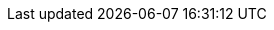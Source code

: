 // inclusion


//:xref-cb-config: xref:{version}@sync-gateway:ROOT:stats-monitoring.adoc#
:xref-cb-config: xref:#
:url-golang-memstats: https://golang.org/pkg/runtime/#MemStats
:goto-url-golang-memstats: {url-golang-memstats}[Go memstats]
:gotoIndex: <<Alphabetic Index, Back to Index Start>>

:syncgateway: {xref-cb-config}#syncgateway[syncgateway]
:global: {xref-cb-config}global[global]
:resource_utilization: {xref-cb-config}resource_utilization[resource_utilization]
:admin_net_bytes_recv: {xref-cb-config}admin_net_bytes_recv[admin_net_bytes_recv]
:admin_net_bytes_sent: {xref-cb-config}admin_net_bytes_sent[admin_net_bytes_sent]
:error_count: {xref-cb-config}error_count[error_count]
:go_memstats_heapalloc: {xref-cb-config}go_memstats_heapalloc[go_memstats_heapalloc]
:go_memstats_heapidle: {xref-cb-config}go_memstats_heapidle[go_memstats_heapidle]
:go_memstats_heapinuse: {xref-cb-config}go_memstats_heapinuse[go_memstats_heapinuse]
:go_memstats_heapreleased: {xref-cb-config}go_memstats_heapreleased[go_memstats_heapreleased]
:go_memstats_pausetotalns: {xref-cb-config}go_memstats_pausetotalns[go_memstats_pausetotalns]
:go_memstats_stackinuse: {xref-cb-config}go_memstats_stackinuse[go_memstats_stackinuse]
:go_memstats_stacksys: {xref-cb-config}go_memstats_stacksys[go_memstats_stacksys]
:go_memstats_sys: {xref-cb-config}go_memstats_sys[go_memstats_sys]
:goroutines_high_watermark: {xref-cb-config}goroutines_high_watermark[goroutines_high_watermark]
:num_goroutines: {xref-cb-config}num_goroutines[num_goroutines]
:process_cpu_percent_utilization: {xref-cb-config}process_cpu_percent_utilization[process_cpu_percent_utilization]
:process_memory_resident: {xref-cb-config}process_memory_resident[process_memory_resident]
:pub_net_bytes_recv: {xref-cb-config}pub_net_bytes_recv[pub_net_bytes_recv]
:pub_net_bytes_sent: {xref-cb-config}pub_net_bytes_sent[pub_net_bytes_sent]
:system_memory_total: {xref-cb-config}system_memory_total[system_memory_total]
:warn_count: {xref-cb-config}warn_count[warn_count]
:per_db: {xref-cb-config}per_db[per_db]
:dbname: {xref-cb-config}dbname[$dbname]
:cache: {xref-cb-config}cache[cache]
:abandoned_seqs: {xref-cb-config}abandoned_seqs[abandoned_seqs]
:chan_cache_active_revs: {xref-cb-config}chan_cache_active_revs[chan_cache_active_revs]
:chan_cache_bypass_count: {xref-cb-config}chan_cache_bypass_count[chan_cache_bypass_count]
:chan_cache_channels_added: {xref-cb-config}chan_cache_channels_added[chan_cache_channels_added]
:chan_cache_channels_evicted_inactive: {xref-cb-config}chan_cache_channels_evicted_inactive[chan_cache_channels_evicted_inactive]
:chan_cache_channels_evicted_nru: {xref-cb-config}chan_cache_channels_evicted_nru[chan_cache_channels_evicted_nru]
:chan_cache_compact_count: {xref-cb-config}chan_cache_compact_count[chan_cache_compact_count]
:chan_cache_compact_time: {xref-cb-config}chan_cache_compact_time[chan_cache_compact_time]
:chan_cache_hits: {xref-cb-config}chan_cache_hits[chan_cache_hits]
:chan_cache_max_entries: {xref-cb-config}chan_cache_max_entries[chan_cache_max_entries]
:chan_cache_misses: {xref-cb-config}chan_cache_misses[chan_cache_misses]
:chan_cache_num_channels: {xref-cb-config}chan_cache_num_channels[chan_cache_num_channels]
:chan_cache_pending_queries: {xref-cb-config}chan_cache_pending_queries[chan_cache_pending_queries]
:chan_cache_removal_revs: {xref-cb-config}chan_cache_removal_revs[chan_cache_removal_revs]
:chan_cache_tombstone_revs: {xref-cb-config}chan_cache_tombstone_revs[chan_cache_tombstone_revs]
:high_seq_cached: {xref-cb-config}high_seq_cached[high_seq_cached]
:high_seq_stable: {xref-cb-config}high_seq_stable[high_seq_stable]
:num_active_channels: {xref-cb-config}num_active_channels[num_active_channels]
:pending_seq_len: {xref-cb-config}pending_seq_len[pending_seq_len]
:num_skipped_seqs: {xref-cb-config}num_skipped_seqs[num_skipped_seqs]
:rev_cache_bypass: {xref-cb-config}rev_cache_bypass[rev_cache_bypass]
:rev_cache_hits: {xref-cb-config}rev_cache_hits[rev_cache_hits]
:rev_cache_misses: {xref-cb-config}rev_cache_misses[rev_cache_misses]
:skipped_seq_len: {xref-cb-config}skipped_seq_len[skipped_seq_len]
:cbl_replication_pull: {xref-cb-config}cbl_replication_pull[cbl_replication_pull]
:attachment_pull_bytes: {xref-cb-config}attachment_pull_bytes[attachment_pull_bytes]
:attachment_pull_count: {xref-cb-config}attachment_pull_count[attachment_pull_count]
:max_pending: {xref-cb-config}max_pending[max_pending]
:num_pull_repl_active_continuous: {xref-cb-config}num_pull_repl_active_continuous[num_pull_repl_active_continuous]
:num_pull_repl_active_one_shot: {xref-cb-config}num_pull_repl_active_one_shot[num_pull_repl_active_one_shot]
:num_pull_repl_caught_up: {xref-cb-config}num_pull_repl_caught_up[num_pull_repl_caught_up]
:num_pull_repl_since_zero: {xref-cb-config}num_pull_repl_since_zero[num_pull_repl_since_zero]
:num_pull_repl_total_continuous: {xref-cb-config}num_pull_repl_total_continuous[num_pull_repl_total_continuous]
:num_pull_repl_total_one_shot: {xref-cb-config}num_pull_repl_total_one_shot[num_pull_repl_total_one_shot]
:request_changes_count: {xref-cb-config}request_changes_count[request_changes_count]
:request_changes_time: {xref-cb-config}request_changes_time[request_changes_time]
:rev_processing_time: {xref-cb-config}rev_processing_time[rev_processing_time]
:rev_send_count: {xref-cb-config}rev_send_count[rev_send_count]
:rev_send_latency: {xref-cb-config}rev_send_latency[rev_send_latency]
:cbl_replication_push: {xref-cb-config}cbl_replication_push[cbl_replication_push]
:attachment_push_bytes: {xref-cb-config}attachment_push_bytes[attachment_push_bytes]
:attachment_push_count: {xref-cb-config}attachment_push_count[attachment_push_count]
:conflict_write_count: {xref-cb-config}conflict_write_count[conflict_write_count]
:doc_push_count: {xref-cb-config}doc_push_count[doc_push_count]
:propose_change_count: {xref-cb-config}propose_change_count[propose_change_count]
:propose_change_time: {xref-cb-config}propose_change_time[propose_change_time]
:sync_function_count: {xref-cb-config}sync_function_count[sync_function_count]
:sync_function_time: {xref-cb-config}sync_function_time[sync_function_time]
:write_processing_time: {xref-cb-config}write_processing_time[write_processing_time]
:database: {xref-cb-config}database[database]
:abandoned_seqs: {xref-cb-config}abandoned_seqs[abandoned_seqs]
:cache_feed: {xref-cb-config}cache_feed[cache_feed]
:crc32c_match_count: {xref-cb-config}crc32c_match_count[crc32c_match_count]
:dcp_caching_count: {xref-cb-config}dcp_caching_count[dcp_caching_count]
:dcp_caching_time: {xref-cb-config}dcp_caching_time[dcp_caching_time]
:dcp_received_count: {xref-cb-config}dcp_received_count[dcp_received_count]
:dcp_received_time: {xref-cb-config}dcp_received_time[dcp_received_time]
:doc_reads_bytes_blip: {xref-cb-config}doc_reads_bytes_blip[doc_reads_bytes_blip]
:doc_writes_bytes: {xref-cb-config}doc_writes_bytes[doc_writes_bytes]
:doc_writes_bytes_blip: {xref-cb-config}doc_writes_bytes_blip[doc_writes_bytes_blip]
:doc_writes_xattr_bytes: {xref-cb-config}doc_writes_xattr_bytes[doc_writes_xattr_bytes]
:high_seq_feed: {xref-cb-config}high_seq_feed[high_seq_feed]
:import_feed: {xref-cb-config}import_feed[import_feed]
:num_doc_reads_blip: {xref-cb-config}num_doc_reads_blip[num_doc_reads_blip]
:num_doc_reads_rest: {xref-cb-config}num_doc_reads_rest[num_doc_reads_rest]
:num_doc_writes: {xref-cb-config}num_doc_writes[num_doc_writes]
:num_replications_active: {xref-cb-config}num_replications_active[num_replications_active]
:num_replications_total: {xref-cb-config}num_replications_total[num_replications_total]
:sequence_assigned_count: {xref-cb-config}sequence_assigned_count[sequence_assigned_count]
:sequence_get_count: {xref-cb-config}sequence_get_count[sequence_get_count]
:sequence_incr_count: {xref-cb-config}sequence_incr_count[sequence_incr_count]
:sequence_released_count: {xref-cb-config}sequence_released_count[sequence_released_count]
:sequence_reserved_count: {xref-cb-config}sequence_reserved_count[sequence_reserved_count]
:warn_channels_per_doc_count: {xref-cb-config}warn_channels_per_doc_count[warn_channels_per_doc_count]
:warn_grants_per_doc_count: {xref-cb-config}warn_grants_per_doc_count[warn_grants_per_doc_count]
:warn_xattr_size_count: {xref-cb-config}warn_xattr_size_count[warn_xattr_size_count]
:delta_sync: {xref-cb-config}delta_sync[delta_sync]
:delta_cache_hit: {xref-cb-config}delta_cache_hit[delta_cache_hit]
:delta_cache_miss: {xref-cb-config}delta_cache_miss[delta_cache_miss]
:delta_pull_replication_count: {xref-cb-config}delta_pull_replication_count[delta_pull_replication_count]
:delta_push_docs_count: {xref-cb-config}delta_push_docs_count[delta_push_docs_count]
:deltas_requested: {xref-cb-config}deltas_requested[deltas_requested]
:deltas_sent: {xref-cb-config}deltas_sent[deltas_sent]
:gsi_views: {xref-cb-config}gsi_views[gsi_views]
:GSIs: {xref-cb-config}gsi[GSIs]
:query_name_count: {xref-cb-config}query-name_count[{query name}_count]
:query_name_error_count: {xref-cb-config}query-name_error_count[{query name}_error_count]
:query_name_time: {xref-cb-config}query-name_time[{query name}_time]
:design_doc_name_view_name_count: {xref-cb-config}design-doc-name-view-name_count[{design doc name}.{view name}_count]
:design_doc_name_view_name_error_count: {xref-cb-config}design-doc-name-view-name_error_count[{design doc name}.{view name}_error_count]
:design_doc_name_view_name_time: {xref-cb-config}design-doc-name-view-name_time[{design doc name}.{view name}_time]
:views: {xref-cb-config}views[Views (Design doc or view)]
:num_access_errors: {xref-cb-config}num_access_errors[num_access_errors]
:num_docs_rejected: {xref-cb-config}num_docs_rejected[num_docs_rejected]
:total_auth_time: {xref-cb-config}total_auth_time[total_auth_time]
:security: {xref-cb-config}security[security]
:auth_failed_count: {xref-cb-config}auth_failed_count[auth_failed_count]
:auth_success_count: {xref-cb-config}auth_success_count[auth_success_count]
:num_access_errors: {xref-cb-config}num_access_errors[num_access_errors]
:num_docs_rejected: {xref-cb-config}num_docs_rejected[num_docs_rejected]
:total_auth_time: {xref-cb-config}total_auth_time[total_auth_time]
:shared_bucket_import: {xref-cb-config}shared_bucket_import[shared_bucket_import]
:import_cancel_cas: {xref-cb-config}import_cancel_cas[import_cancel_cas]
:import_count: {xref-cb-config}import_count[import_count]
:import_error_count: {xref-cb-config}import_error_count[import_error_count]
:import_high_seq: {xref-cb-config}import_high_seq[import_high_seq]
:import_partitions: {xref-cb-config}import_partitions[import_partitions]
:import_processing_time: {xref-cb-config}import_processing_time[import_processing_time]
:per_replication: {xref-cb-config}per_replication[per_replication]
:replname: {xref-cb-config}replname[$replname]
:sgr_active: {xref-cb-config}sgr_active[sgr_active]
// tag::sgr-replication-stats-all[]
// tag::sgr1-replication-stats[]
:sgr_docs_checked_sent: {xref-cb-config}sgr_docs_checked_sent[sgr_docs_checked_sent]
:sgr_num_attachment_bytes_transferred: {xref-cb-config}sgr_num_attachment_bytes_transferred[sgr_num_attachment_bytes_transferred]
:sgr_num_attachments_transferred: {xref-cb-config}sgr_num_attachments_transferred[sgr_num_attachments_transferred]
:sgr_num_docs_failed_to_push: {xref-cb-config}sgr_num_docs_failed_to_push[sgr_num_docs_failed_to_push]
:sgr_num_docs_pushed: {xref-cb-config}sgr_num_docs_pushed[sgr_num_docs_pushed]
// end::sgr1-replication-stats[]
// tag::sgr2-replication-stats[]
:sgr_delta_pull_replication_count: {xref-cb-config}sgr_delta_pull_replication_count[sgr_delta_pull_replication_count]
:sgr_delta_push_doc_count: {xref-cb-config}sgr_delta_push_doc_count[sgr_delta_push_doc_count]
:sgr_deltas_requested: {xref-cb-config}sgr_deltas_requested[sgr_deltas_requested]
:sgr_deltas_sent: {xref-cb-config}sgr_deltas_sent[sgr_deltas_sent]
:sgr_conflict_detected: {xref-cb-config}sgr_conflict_detected[sgr_conflict_detected]
:sgr_conflict_resolved: {xref-cb-config}sgr_conflict_resolved[sgr_conflict_resolved]
:sgw_conflict_skipped_error: {xref-cb-config}sgr_conflict_skipped_error[sgr_conflict_skipped_error]
// end::sgr2-replication-stats[]
// end::sgr-replication-stats-all[]
